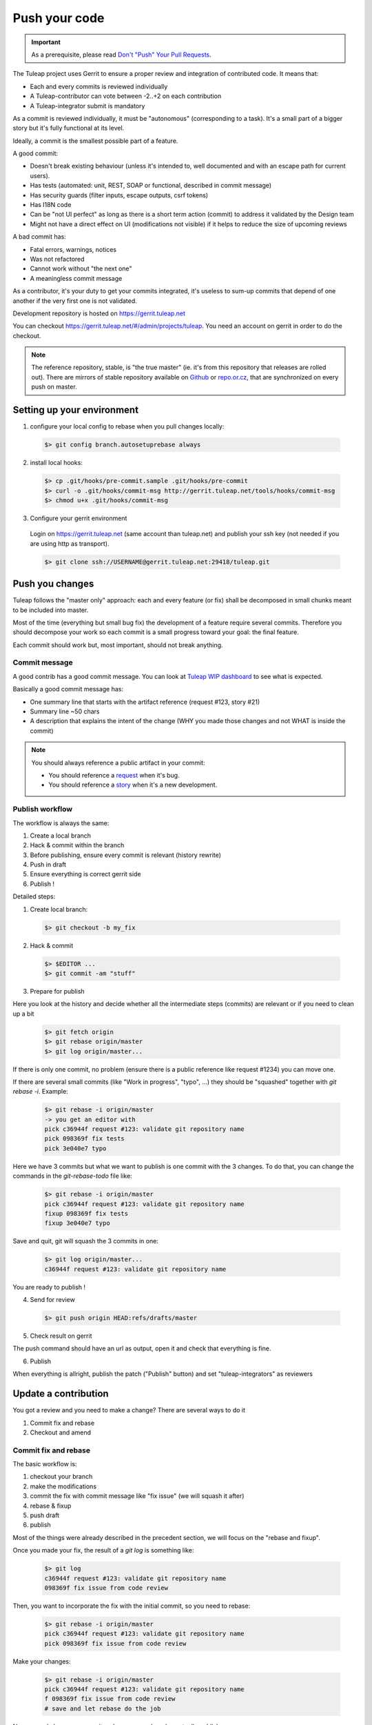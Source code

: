 Push your code
==============

.. IMPORTANT::

  As a prerequisite, please read `Don't "Push" Your Pull Requests`_.
  
.. _Don't "Push" Your Pull Requests: https://www.igvita.com/2011/12/19/dont-push-your-pull-requests/

The Tuleap project uses Gerrit to ensure a proper review and integration of contributed code. It means that:

- Each and every commits is reviewed individually
- A Tuleap-contributor can vote between -2..+2 on each contribution
- A Tuleap-integrator submit is mandatory

As a commit is reviewed individually, it must be "autonomous" (corresponding to a task).
It's a small part of a bigger story but it's fully functional at its level.

Ideally, a commit is the smallest possible part of a feature.

A good commit:

- Doesn't break existing behaviour (unless it's intended to, well documented and with an escape path for current users).
- Has tests (automated: unit, REST, SOAP or functional, described in commit message)
- Has security guards (filter inputs, escape outputs, csrf tokens)
- Has I18N code
- Can be "not UI perfect" as long as there is a short term action (commit) to address it validated by the Design team
- Might not have a direct effect on UI (modifications not visible) if it helps to reduce the size of upcoming reviews

A bad commit has:

- Fatal errors, warnings, notices
- Was not refactored
- Cannot work without "the next one"
- A meaningless commit message

As a contributor, it's your duty to get your commits integrated, it's useless to sum-up commits that depend of one another if the very first one is not validated.

Development repository is hosted on https://gerrit.tuleap.net

You can checkout https://gerrit.tuleap.net/#/admin/projects/tuleap. You need an account on gerrit in order to do the checkout.

.. NOTE::

  The reference repository, stable, is "the true master" (ie. it's from this
  repository that releases are rolled out). There are mirrors of stable
  repository available on `Github <https://github.com/Enalean/tuleap/>`_
  or `repo.or.cz <http://repo.or.cz/tuleap.git>`_, that are synchronized on
  every push on master.

Setting up your environment
---------------------------
1. configure your local config to rebase when you pull changes locally:

  .. code-block:: bash

    $> git config branch.autosetuprebase always

2. install local hooks:

  .. code-block:: bash

    $> cp .git/hooks/pre-commit.sample .git/hooks/pre-commit
    $> curl -o .git/hooks/commit-msg http://gerrit.tuleap.net/tools/hooks/commit-msg
    $> chmod u+x .git/hooks/commit-msg

3. Configure your gerrit environment

  Login on https://gerrit.tuleap.net (same account than tuleap.net) and publish your ssh key (not needed if you are
  using http as transport).

  .. code-block:: bash

    $> git clone ssh://USERNAME@gerrit.tuleap.net:29418/tuleap.git

Push you changes
----------------

Tuleap follows the "master only" approach: each and every feature (or fix) shall be decomposed in small chunks meant to be included into master.

Most of the time (everything but small bug fix) the development of a feature
require several commits. Therefore you should decompose your work so each commit is a
small progress toward your goal: the final feature.

Each commit should work but, most important, should not break anything.

Commit message
``````````````

A good contrib has a good commit message. You can look at `Tuleap WIP dashboard <https://gerrit.tuleap.net/#/projects/tuleap,dashboards/main:wip>`_ to see what is expected.

Basically a good commit message has:

* One summary line that starts with the artifact reference (request #123, story #21)
* Summary line ~50 chars
* A description that explains the intent of the change (WHY you made those changes and not WHAT is inside the commit)

.. NOTE::

  You should always reference a public artifact in your commit:

  * You should reference a `request <https://tuleap.net/plugins/tracker/?tracker=140>`_ when it's bug.
  * You should reference a `story <https://tuleap.net/plugins/tracker/?tracker=147>`_ when it's a new development.


Publish workflow
````````````````

The workflow is always the same:

#. Create a local branch
#. Hack & commit within the branch
#. Before publishing, ensure every commit is relevant (history rewrite)
#. Push in draft
#. Ensure everything is correct gerrit side
#. Publish !


Detailed steps:

1. Create local branch:

  .. code-block:: bash

    $> git checkout -b my_fix

2. Hack & commit

  .. code-block:: bash

    $> $EDITOR ...
    $> git commit -am "stuff"

3. Prepare for publish

Here you look at the history and decide whether all the intermediate steps (commits)
are relevant or if you need to clean up a bit

  .. code-block:: bash

    $> git fetch origin
    $> git rebase origin/master
    $> git log origin/master...

If there is only one commit, no problem (ensure there is a public reference like request #1234)
you can move one.

If there are several small commits (like "Work in progress", "typo", ...) they
should be "squashed" together with `git rebase -i`. Example:

  .. code-block:: bash

    $> git rebase -i origin/master
    -> you get an editor with
    pick c36944f request #123: validate git repository name
    pick 098369f fix tests
    pick 3e040e7 typo

Here we have 3 commits but what we want to publish is one commit with the 3 changes.
To do that, you can change the commands in the `git-rebase-todo` file like:

  .. code-block:: bash

    $> git rebase -i origin/master
    pick c36944f request #123: validate git repository name
    fixup 098369f fix tests
    fixup 3e040e7 typo

Save and quit, git will squash the 3 commits in one:

  .. code-block:: bash

    $> git log origin/master...
    c36944f request #123: validate git repository name

You are ready to publish !

4. Send for review

  .. code-block:: bash

    $> git push origin HEAD:refs/drafts/master

5. Check result on gerrit

The push command should have an url as output, open it and check that everything
is fine.

6. Publish

When everything is allright, publish the patch ("Publish" button) and set
"tuleap-integrators" as reviewers

Update a contribution
---------------------

You got a review and you need to make a change? There are several ways to do it

#. Commit fix and rebase
#. Checkout and amend

Commit fix and rebase
`````````````````````

The basic workflow is:

#. checkout your branch
#. make the modifications
#. commit the fix with commit message like "fix issue" (we will squash it after)
#. rebase & fixup
#. push draft
#. publish

Most of the things were already described in the precedent section, we will focus
on the "rebase and fixup".

Once you made your fix, the result of a `git log` is something like:

  .. code-block:: bash

    $> git log
    c36944f request #123: validate git repository name
    098369f fix issue from code review

Then, you want to incorporate the fix with the initial commit, so you need to rebase:

  .. code-block:: bash

    $> git rebase -i origin/master
    pick c36944f request #123: validate git repository name
    pick 098369f fix issue from code review

Make your changes:

  .. code-block:: bash

    $> git rebase -i origin/master
    pick c36944f request #123: validate git repository name
    f 098369f fix issue from code review
    # save and let rebase do the job

Now you only have one commit and you can push and eventually publish.

.. NOTE::

  This works best when

  * You have few commits in your branch
  * Those commits are not modifying the same place you have to modify

  This doesn't work when:

  * Someone else modified your commit (you will have to follow the "Checkout and amend" way)


Checkout and amend
`````````````````

In the gerrit interface for your patchset, you have a "Download" section with a
ready to copy/paste git command. Ensure "checkout" is selected and copy/paste
into your git repository.

You should get a message like:

  .. code-block:: bash

    $ git fetch ssh://vaceletm@gerrit.tuleap.net:29418/tuleap refs/changes/50/5050/3 && git checkout FETCH_HEAD
    remote: Counting objects: 13902, done
    remote: Finding sources: 100% (10/10)
    remote: Total 10 (delta 9), reused 9 (delta 9)
    Unpacking objects: 100% (10/10), done.
    From ssh://gerrit.tuleap.net:29418/tuleap
     * branch            refs/changes/50/5050/3 -> FETCH_HEAD
    Warning: you are leaving 1 commit behind, not connected to
    any of your branches:

      457871b request #8804 TV5 : accented letters converted to HTML entities when switching from HTML format to Text format

    If you want to keep them by creating a new branch, this may be a good time
    to do so with:

     git branch new_branch_name 457871b

    HEAD is now at 7de74b4... request #8840 Remove usage of Bless

You can make your own changes.

Then you should `amend` the commit with your changes:

  .. code-block:: bash

    $ git commit -a --amend

And finally you can push your changes (git push origin HEAD:refs/drafts/master & publish)

.. NOTE::

  This works best when

  * You have only one commit to fix
  * You no longer have the commit locally
  * Someonelse commited in your patchset (so your local reference is no longer up-to-date)

  This far from ideal when

  * You have commits with dependencies (the dependent commits will be OUTDATED)
